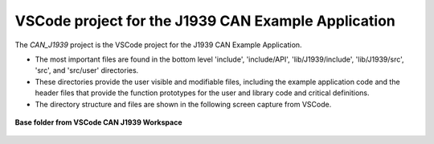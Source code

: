 VSCode project for the J1939 CAN Example Application
----------------------------------------------------

The *CAN_J1939* project is the VSCode project for the J1939 CAN Example Application.

*   The most important files are found in the bottom level 'include', 'include/API', 'lib/J1939/include', 'lib/J1939/src', 'src', and  'src/user' directories.
*   These directories provide the user visible and modifiable files, including the example application code and the
    header files that provide the function prototypes for the user and library code and critical definitions.
*   The directory structure and files are shown in the following screen capture from VSCode.

.. figure:: ../../media/OpenIMU300RI-CAN_J1939_Project.png
    :align: center

    **Base folder from VSCode CAN J1939 Workspace**
